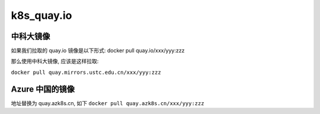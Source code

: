 =============
 k8s_quay.io
=============

中科大镜像
==========

如果我们拉取的 quay.io 镜像是以下形式: docker pull quay.io/xxx/yyy:zzz

那么使用中科大镜像, 应该是这样拉取:

``docker pull quay.mirrors.ustc.edu.cn/xxx/yyy:zzz``

Azure 中国的镜像
================

地址替换为 quay.azk8s.cn, 如下
``docker pull quay.azk8s.cn/xxx/yyy:zzz``
